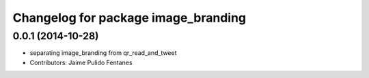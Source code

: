 ^^^^^^^^^^^^^^^^^^^^^^^^^^^^^^^^^^^^
Changelog for package image_branding
^^^^^^^^^^^^^^^^^^^^^^^^^^^^^^^^^^^^

0.0.1 (2014-10-28)
------------------
* separating image_branding from qr_read_and_tweet
* Contributors: Jaime Pulido Fentanes
